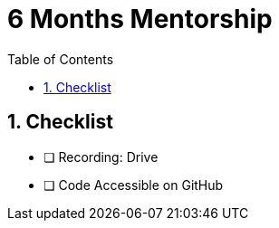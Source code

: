 = 6 Months Mentorship
:toc: right
:toclevels: 5
:sectnums:

== Checklist

* [ ] Recording: Drive
* [ ] Code Accessible on GitHub



